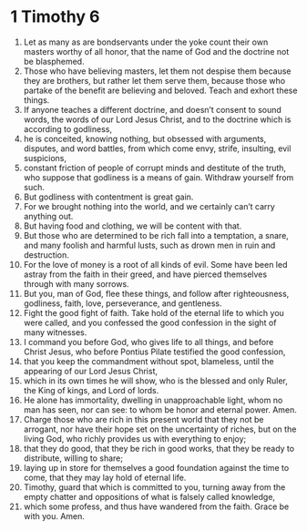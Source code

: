 ﻿
* 1 Timothy 6
1. Let as many as are bondservants under the yoke count their own masters worthy of all honor, that the name of God and the doctrine not be blasphemed. 
2. Those who have believing masters, let them not despise them because they are brothers, but rather let them serve them, because those who partake of the benefit are believing and beloved. Teach and exhort these things. 
3. If anyone teaches a different doctrine, and doesn’t consent to sound words, the words of our Lord Jesus Christ, and to the doctrine which is according to godliness, 
4. he is conceited, knowing nothing, but obsessed with arguments, disputes, and word battles, from which come envy, strife, insulting, evil suspicions, 
5. constant friction of people of corrupt minds and destitute of the truth, who suppose that godliness is a means of gain. Withdraw yourself from such. 
6. But godliness with contentment is great gain. 
7. For we brought nothing into the world, and we certainly can’t carry anything out. 
8. But having food and clothing, we will be content with that. 
9. But those who are determined to be rich fall into a temptation, a snare, and many foolish and harmful lusts, such as drown men in ruin and destruction. 
10. For the love of money is a root of all kinds of evil. Some have been led astray from the faith in their greed, and have pierced themselves through with many sorrows. 
11. But you, man of God, flee these things, and follow after righteousness, godliness, faith, love, perseverance, and gentleness. 
12. Fight the good fight of faith. Take hold of the eternal life to which you were called, and you confessed the good confession in the sight of many witnesses. 
13. I command you before God, who gives life to all things, and before Christ Jesus, who before Pontius Pilate testified the good confession, 
14. that you keep the commandment without spot, blameless, until the appearing of our Lord Jesus Christ, 
15. which in its own times he will show, who is the blessed and only Ruler, the King of kings, and Lord of lords. 
16. He alone has immortality, dwelling in unapproachable light, whom no man has seen, nor can see: to whom be honor and eternal power. Amen. 
17. Charge those who are rich in this present world that they not be arrogant, nor have their hope set on the uncertainty of riches, but on the living God, who richly provides us with everything to enjoy; 
18. that they do good, that they be rich in good works, that they be ready to distribute, willing to share; 
19. laying up in store for themselves a good foundation against the time to come, that they may lay hold of eternal life. 
20. Timothy, guard that which is committed to you, turning away from the empty chatter and oppositions of what is falsely called knowledge, 
21. which some profess, and thus have wandered from the faith. Grace be with you. Amen. 
